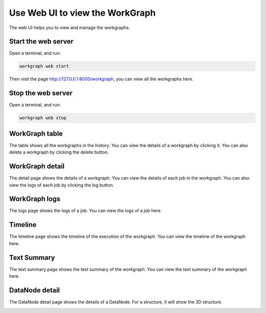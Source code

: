 Use Web UI to view the WorkGraph
===============================
The web UI helps you to view and manage the workgraphs.

Start the web server
--------------------
Open a terminal, and run:

.. code-block:: bash

    workgraph web start

Then visit the page http://127.0.0.1:8000/workgraph, you can view all the workgraphs here.

Stop the web server
-------------------
Open a terminal, and run:

.. code-block:: bash

    workgraph web stop

WorkGraph table
---------------
The table shows all the workgraphs in the history. You can view the details of a workgraph by clicking it. You can also delete a workgraph by clicking the delete button.

.. image:: _static/images/web-job-management.png


WorkGraph detail
----------------
The detail page shows the details of a workgraph. You can view the details of each job in the workgraph. You can also view the logs of each job by clicking the log button.

.. image:: _static/images/web-detail.png


WorkGraph logs
--------------
The logs page shows the logs of a job. You can view the logs of a job here.

.. image:: _static/images/web-logs.png

Timeline
--------

The timeline page shows the timeline of the execution of the workgraph. You can view the timeline of the workgraph here.


.. image:: _static/images/web-timeline.png

Text Summary
------------
The text summary page shows the text summary of the workgraph. You can view the text summary of the workgraph here.

.. image:: _static/images/web-summary.png


DataNode detail
----------------

The DataNode detail page shows the details of a DataNode. For a structure, it will show the 3D structure.

.. image:: _static/images/web-atoms-viewer.png
